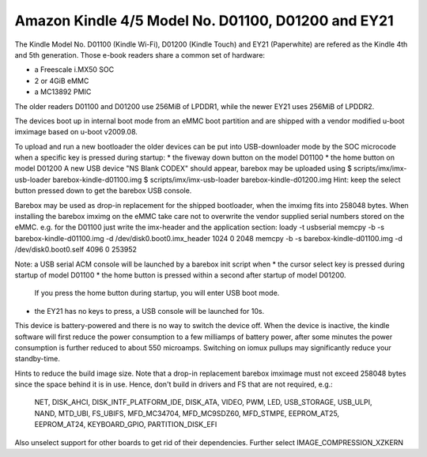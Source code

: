Amazon Kindle 4/5 Model No. D01100, D01200 and EY21
===================================================

The Kindle Model No. D01100 (Kindle Wi-Fi), D01200 (Kindle Touch)
and EY21 (Paperwhite) are refered as the Kindle 4th and 5th generation.
Those e-book readers share a common set of hardware:

* a Freescale i.MX50 SOC
* 2 or 4GiB eMMC
* a MC13892 PMIC

The older readers D01100 and D01200 use 256MiB of LPDDR1,
while the newer EY21 uses 256MiB of LPDDR2.

The devices boot up in internal boot mode from an eMMC boot partition and
are shipped with a vendor modified u-boot imximage based on u-boot v2009.08.

To upload and run a new bootloader the older devices can be put into
USB-downloader mode by the SOC microcode when a specific key is pressed during
startup:
* the fiveway down button on the model D01100
* the home button on model D01200
A new USB device "NS Blank CODEX" should appear, barebox may be uploaded using
$ scripts/imx/imx-usb-loader barebox-kindle-d01100.img
$ scripts/imx/imx-usb-loader barebox-kindle-d01200.img
Hint: keep the select button pressed down to get the barebox USB console.

Barebox may be used as drop-in replacement for the shipped bootloader, when
the imximg fits into 258048 bytes. When installing the barebox imximg on
the eMMC take care not to overwrite the vendor supplied serial numbers stored
on the eMMC.
e.g. for the D01100 just write the imx-header and the application section:
loady -t usbserial
memcpy -b -s barebox-kindle-d01100.img -d /dev/disk0.boot0.imx_header 1024 0 2048
memcpy -b -s barebox-kindle-d01100.img -d /dev/disk0.boot0.self 4096 0 253952

Note: a USB serial ACM console will be launched by a barebox init script
when
* the cursor select key is pressed during startup of model D01100
* the home button is pressed within a second after startup of model D01200.
  If you press the home button during startup, you will enter USB boot mode.
* the EY21 has no keys to press, a USB console will be launched for 10s.

This device is battery-powered and there is no way to switch the device off.
When the device is inactive, the kindle software will first reduce the
power consumption to a few milliamps of battery power, after some minutes
the power consumption is further reduced to about 550 microamps. Switching
on iomux pullups may significantly reduce your standby-time.

Hints to reduce the build image size.
Note that a drop-in replacement barebox imximage must not exceed 258048 bytes
since the space behind it is in use. Hence, don't build in drivers and FS
that are not required, e.g.:
  NET, DISK_AHCI, DISK_INTF_PLATFORM_IDE, DISK_ATA, VIDEO, PWM, LED,
  USB_STORAGE, USB_ULPI, NAND, MTD_UBI, FS_UBIFS, MFD_MC34704, MFD_MC9SDZ60,
  MFD_STMPE, EEPROM_AT25, EEPROM_AT24, KEYBOARD_GPIO, PARTITION_DISK_EFI
Also unselect support for other boards to get rid of their dependencies.
Further select IMAGE_COMPRESSION_XZKERN
